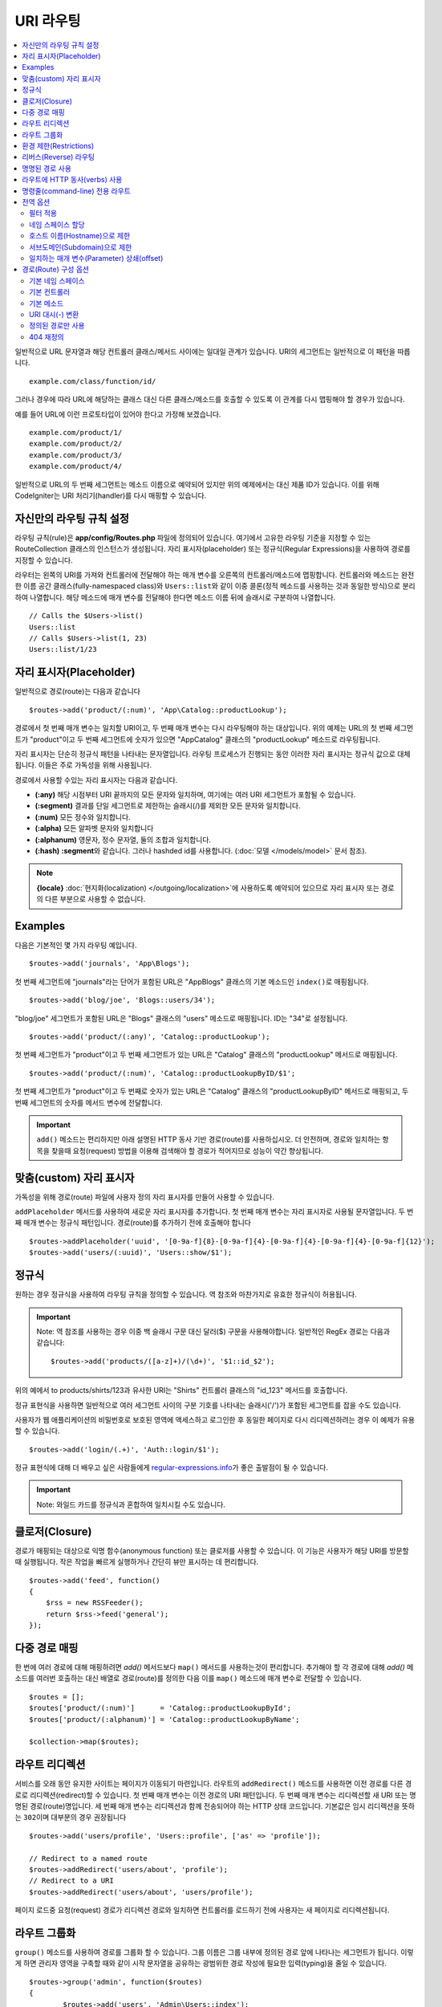 ###########
URI 라우팅
###########

.. contents::
    :local:
    :depth: 2

일반적으로 URL 문자열과 해당 컨트롤러 클래스/메서드 사이에는 일대일 관계가 있습니다.
URI의 세그먼트는 일반적으로 이 패턴을 따릅니다.

::

    example.com/class/function/id/

그러나 경우에 따라 URL에 해당하는 클래스 대신 다른 클래스/메소드를 호출할 수 있도록 이 관계를 다시 맵핑해야 할 경우가 있습니다.

예를 들어 URL에 이런 프로토타입이 있어야 한다고 가정해 보겠습니다.

::

    example.com/product/1/
    example.com/product/2/
    example.com/product/3/
    example.com/product/4/

일반적으로 URL의 두 번째 세그먼트는 메소드 이름으로 예약되어 있지만 위의 예제에서는 대신 제품 ID가 있습니다.
이를 위해 CodeIgniter는 URI 처리기(handler)를 다시 매핑할 수 있습니다.

자신만의 라우팅 규칙 설정
==============================

라우팅 규칙(rule)은 **app/config/Routes.php** 파일에 정의되어 있습니다.
여기에서 고유한 라우팅 기준을 지정할 수 있는 RouteCollection 클래스의 인스턴스가 생성됩니다.
자리 표시자(placeholder) 또는 정규식(Regular Expressions)을 사용하여 경로를 지정할 수 있습니다.

라우터는 왼쪽의 URI를 가져와 컨트롤러에 전달해야 하는 매개 변수를 오른쪽의 컨트롤러/메소드에 맵핑합니다.
컨트롤러와 메소드는 완전한 이름 공간 클래스(fully-namespaced class)와 ``Users::list``\ 와 같이 이중 콜론(정적 메소드를 사용하는 것과 동일한 방식)으로 분리하여 나열합니다.
해당 메소드에 매개 변수를 전달해야 한다면 메소드 이름 뒤에 슬래시로 구분하여 나열합니다.

::

	// Calls the $Users->list()
	Users::list
	// Calls $Users->list(1, 23)
	Users::list/1/23

자리 표시자(Placeholder)
===========================

일반적으로 경로(route)는 다음과 같습니다

::

    $routes->add('product/(:num)', 'App\Catalog::productLookup');

경로에서 첫 번째 매개 변수는 일치할 URI이고, 두 번째 매개 변수는 다시 라우팅해야 하는 대상입니다.
위의 예제는 URL의 첫 번째 세그먼트가 "product"\ 이고 두 번째 세그먼트에 숫자가 있으면 "App\Catalog" 클래스의 "productLookup" 메소드로 라우팅됩니다.

자리 표시자는 단순히 정규식 패턴을 나타내는 문자열입니다.
라우팅 프로세스가 진행되는 동안 이러한 자리 표시자는 정규식 값으로 대체됩니다.
이들은 주로 가독성을 위해 사용됩니다.

경로에서 사용할 수있는 자리 표시자는 다음과 같습니다.

* **(:any)** 해당 시점부터 URI 끝까지의 모든 문자와 일치하며, 여기에는 여러 URI 세그먼트가 포함될 수 있습니다.
* **(:segment)** 결과를 단일 세그먼트로 제한하는 슬래시(/)를 제외한 모든 문자와 일치합니다.
* **(:num)** 모든 정수와 일치합니다.
* **(:alpha)** 모든 알파벳 문자와 일치합니다
* **(:alphanum)** 영문자, 정수 문자열, 둘의 조합과 일치합니다.
* **(:hash)** **:segment**\ 와 같습니다. 그러나 hashded id를 사용합니다. (:doc:`모델 </models/model>` 문서 참조).

.. note:: **{locale}** :doc:`현지화(localization) </outgoing/localization>`\ 에 사용하도록 예약되어 있으므로 자리 표시자 또는 경로의 다른 부분으로 사용할 수 없습니다.

Examples
========

다음은 기본적인 몇 가지 라우팅 예입니다.

::

	$routes->add('journals', 'App\Blogs');

첫 번째 세그먼트에 "journals"\ 라는 단어가 포함된 URL은 "App\Blogs" 클래스의 기본 메소드인 ``index()``\ 로 매핑됩니다.

::

	$routes->add('blog/joe', 'Blogs::users/34');

"blog/joe" 세그먼트가 포함된 URL은 "\Blogs" 클래스의 "users" 메소드로 매핑됩니다. ID는 "34"로 설정됩니다.

::

	$routes->add('product/(:any)', 'Catalog::productLookup');

첫 번째 세그먼트가 "product"\ 이고 두 번째 세그먼트가 있는 URL은 "\Catalog" 클래스의 "productLookup" 메서드로 매핑됩니다.

::

	$routes->add('product/(:num)', 'Catalog::productLookupByID/$1';

첫 번째 세그먼트가 "product"\ 이고 두 번째로 숫자가 있는 URL은 "\Catalog" 클래스의 "productLookupByID" 메서드로 매핑되고, 
두 번째 세그먼트의 숫자를 메서드 변수에 전달합니다.

.. important:: ``add()`` 메소드는 편리하지만 아래 설명된 HTTP 동사 기반 경로(route)를 사용하십시오. 더 안전하며, 경로와 일치하는 항목을 찾을때 
	요청(request) 방법을 이용해 검색해야 할 경로가 적어지므로 성능이 약간 향상됩니다.

맞춤(custom) 자리 표시자
==========================

가독성을 위해 경로(route) 파일에 사용자 정의 자리 표시자를 만들어 사용할 수 있습니다.

``addPlaceholder`` 메서드를 사용하여 새로운 자리 표시자를 추가합니다.
첫 번째 매개 변수는 자리 표시자로 사용될 문자열입니다.
두 번째 매개 변수는 정규식 패턴입니다.
경로(route)를 추가하기 전에 호출해야 합니다

::

	$routes->addPlaceholder('uuid', '[0-9a-f]{8}-[0-9a-f]{4}-[0-9a-f]{4}-[0-9a-f]{4}-[0-9a-f]{12}');
	$routes->add('users/(:uuid)', 'Users::show/$1');

정규식
===================

원하는 경우 정규식을 사용하여 라우팅 규칙을 정의할 수 있습니다.
역 참조와 마찬가지로 유효한 정규식이 허용됩니다.

.. important:: Note: 역 참조를 사용하는 경우 이중 백 슬래시 구문 대신 달러($) 구문을 사용해야합니다.
    일반적인 RegEx 경로는 다음과 같습니다::

	$routes->add('products/([a-z]+)/(\d+)', '$1::id_$2');

위의 예에서 to products/shirts/123과 유사한 URI는 "\Shirts" 컨트롤러 클래스의 "id_123" 메서드를 호출합니다.

정규 표현식을 사용하면 일반적으로 여러 세그먼트 사이의 구분 기호를 나타내는 슬래시('/')가 포함된 세그먼트를 잡을 수도 있습니다.

사용자가 웹 애플리케이션의 비밀번호로 보호된 영역에 액세스하고 로그인한 후 동일한 페이지로 다시 리디렉션하려는 경우 이 예제가 유용할 수 있습니다.

::

	$routes->add('login/(.+)', 'Auth::login/$1');

정규 표현식에 대해 더 배우고 싶은 사람들에게 `regular-expressions.info <http://www.regular-expressions.info/>`_\ 가 좋은 출발점이 될 수 있습니다.

.. important:: Note: 와일드 카드를 정규식과 혼합하여 일치시킬 수도 있습니다.

클로저(Closure)
==================

경로가 매핑되는 대상으로 익명 함수(anonymous function) 또는 클로저를 사용할 수 있습니다.
이 기능은 사용자가 해당 URI를 방문할 때 실행됩니다.
작은 작업을 빠르게 실행하거나 간단히 뷰만 표시하는 데 편리합니다.

::

    $routes->add('feed', function()
    {
        $rss = new RSSFeeder();
        return $rss->feed('general');
    });

다중 경로 매핑
=======================

한 번에 여러 경로에 대해 매핑하려면 `add()` 메서드보다 ``map()`` 메서드를 사용하는것이 편리합니다.
추가해야 할 각 경로에 대해 `add()` 메소드를 여러번 호출하는 대신 배열로 경로(route)를 정의한 다음 이를 ``map()`` 메소드에 매개 변수로 전달할 수 있습니다.

::

	$routes = [];
	$routes['product/(:num)']      = 'Catalog::productLookupById';
	$routes['product/(:alphanum)'] = 'Catalog::productLookupByName';

	$collection->map($routes);

라우트 리디렉션
==================

서비스를 오래 동안 유지한 사이트는 페이지가 이동되기 마련입니다.
라우트의 ``addRedirect()`` 메소드를 사용하면 이전 경로를 다른 경로로 리디렉션(redirect)할 수 있습니다.
첫 번째 매개 변수는 이전 경로의 URI 패턴입니다.
두 번째 매개 변수는 리디렉션할 새 URI 또는 명명된 경로(route)명입니다.
세 번째 매개 변수는 리디렉션과 함께 전송되어야 하는 HTTP 상태 코드입니다.
기본값은 임시 리디렉션을 뜻하는 ``302``\ 이며  대부분의 경우 권장됩니다

::

    $routes->add('users/profile', 'Users::profile', ['as' => 'profile']);

    // Redirect to a named route
    $routes->addRedirect('users/about', 'profile');
    // Redirect to a URI
    $routes->addRedirect('users/about', 'users/profile');

페이지 로드중 요청(request) 경로가 리디렉션 경로와 일치하면 컨트롤러를 로드하기 전에 사용자는 새 페이지로 리디렉션됩니다.

라우트 그룹화
===============

``group()`` 메소드를 사용하여 경로를 그룹화 할 수 있습니다.
그룹 이름은 그룹 내부에 정의된 경로 앞에 나타나는 세그먼트가 됩니다.
이렇게 하면 관리자 영역을 구축할 때와 같이 시작 문자열을 공유하는 광범위한 경로 작성에 필요한 입력(typing)을 줄일 수 있습니다.

::

	$routes->group('admin', function($routes)
	{
		$routes->add('users', 'Admin\Users::index');
		$routes->add('blog', 'Admin\Blog::index');
	});

이것은 'users'\ 와 'blog' URI를 접두사 "admin"\ 을 사용하여 ``/admin/users`` 및 ``/admin/blog``\ 로 만들어 줍니다.
필요한 경우 더 나은 구성(organization)을 위해 그룹내에 그룹을 중첩할 수 있습니다.

::

	$routes->group('admin', function($routes)
	{
		$routes->group('users', function($routes)
		{
			$routes->add('list', 'Admin\Users::list');
		});

	});

위 예는 ``admin/users/list``\ URL을 처리합니다.

콜백 전에 `namespace <#assigning-namespace>`_\ 처럼 그룹에 옵션을 할당해야 하는 경우::

	$routes->group('api', ['namespace' => 'App\API\v1'], function($routes)
	{
		$routes->resource('users');
	});

위 예는 ``/api/users`` URI를 사용하여 ``App\API\v1\Users`` 컨트롤러에 대한 리소스 경로(route)를 처리합니다.

라우트 그룹에 특정 `필터(filter) <filters.html>`_\ 를 사용할 수도 있습니다.
필터를 사용하면 컨트롤러 전후에 필터를 실행하며, 인증이나 api 로깅에 유용합니다.

::

    $routes->group('api', ['filter' => 'api-auth'], function($routes)
    {
        $routes->resource('users');
    });

필터 값은 ``app/Config/Filters.php``\ 에 정의된 별칭(aliase)중 하나와 일치해야 합니다.

환경 제한(Restrictions)
===========================

특정 환경에서만 볼 수있는 일련의 경로를 만들 수 있습니다.
이를 통해 개발자는 테스트나 프로덕션 서버에서 접근할 수 없지만 로컬 컴퓨터에서 개발자만 사용할 수 있는 도구를 만들 수 있습니다.
``environment()`` 메소드에 환경 이름을 전달하여 이를 정의할 수 있습니다.
이렇게 폐쇄적으로 정의한 모든 경로는 주어진 환경에서만 액세스할 수 있습니다

::

	$routes->environment('development', function($routes) {
		$routes->add('builder', 'Tools\Builder::index');
	});

리버스(Reverse) 라우팅
========================

리버스 라우팅은 링크와 연결해야 하는 모든 매개변수뿐만 아니라, 컨트롤러와 메소드를 정의하고, 라우터가 현재 경로를 조회하도록 할 수 있습니다.
이렇게 하면 응용 프로그램 코드를 업데이트하지 않고도 경로 정의를 변경할 수 있습니다. 이것은 일반적으로 링크를 만들기 위해 뷰에서 사용됩니다.

예를 들어, 연결하려는 사진 갤러리에 대한 경로가 있는 경우 ``route_to()`` 헬퍼 함수를 사용하여 현재 경로를 얻을 수 있습니다.
첫 번째 매개 변수는 초기 경로 자체를 작성할 때 사용하는 것과 같이 정규화된 컨트롤러 및 메서드이며 이중 콜론(::)으로 구분합니다.
경로로 전달되어야하는 모든 매개 변수는 다음 매개 변수에 전달됩니다.

::

	// The route is defined as:
	$routes->add('users/(:id)/gallery(:any)', 'App\Controllers\Galleries::showUserGallery/$1/$2');

	// Generate the relative URL to link to user ID 15, gallery 12
	// Generates: /users/15/gallery/12
	<a href="<?= route_to('App\Controllers\Galleries::showUserGallery', 15, 12) ?>">View Gallery</a>

명명된 경로 사용
==================

응용 프로그램의 취약성을 낮추기 위해 경로 이름을 지정할 수 있습니다.
이렇게하면 나중에 호출할 수있는 경로에 이름이 적용되며, 경로 정의가 변경되더라도 ``route_to``\ 로 구축된 응용 프로그램의 모든 링크를 수정하지 않아도 계속 작동합니다.
경로 이름과 함께 ``as`` 옵션을 전달하여 경로 이름을 지정합니다.

::

    // The route is defined as:
    $routes->add('users/(:id)/gallery(:any)', 'Galleries::showUserGallery/$1/$2', ['as' => 'user_gallery');

    // Generate the relative URL to link to user ID 15, gallery 12
    // Generates: /users/15/gallery/12
    <a href="<?= route_to('user_gallery', 15, 12) ?>">View Gallery</a>

이렇게 하면 뷰를 더 읽기 쉽게 만들 수 있는 이점도 있습니다.

라우트에 HTTP 동사(verbs) 사용
=================================

HTTP 동사(request method)를 사용하여 라우팅 규칙을 정의 할 수 있습니다.
RESTFUL 애플리케이션을 빌드할 때 특히 유용합니다.
표준 HTTP 동사(GET, POST, PUT, DELETE 등)를 사용할 수 있습니다.
각 동사는 사용할 수 있는 고유한 메소드가 있습니다.

::

	$routes->get('products', 'Product::feature');
	$routes->post('products', 'Product::feature');
	$routes->put('products/(:num)', 'Product::feature');
	$routes->delete('products/(:num)', 'Product::feature');

``match`` 메소드에 배열로 일치해야 하는 여러 동사에 경로를 제공할 수 있습니다.

::

	$routes->match(['get', 'put'], 'products', 'Product::feature');

명령줄(command-line) 전용 라우트
===================================

``cli()`` 메소드를 사용하여 명령행(cronjob 또는 CLI 전용 도구)에서만 작동하고 웹 브라우저에서 액세스할 수 없는 경로(route)를 작성할 수 있습니다.
CLI에서 HTTP 동사 기반 라우트 메소드(get, post, put 등)로 작성된 라우트는 액세스할 수 없지만, ``any()`` 메소드로 작성된 라우트는 명령줄에서 사용 가능합니다.

::

	$routes->cli('migrate', 'App\Database::migrate');

전역 옵션
==============

경로(route)를 만드는 모든 메소드(add, get, post, `resource <restful.html>`_ etc)는 생성된 경로를 수정하거나 추가로 제한할 수 있는 옵션을 배열로 취할 수 있습니다.
``$options`` 배열은 항상 마지막 매개 변수(parameter)입니다

::

	$routes->add('from', 'to', $options);
	$routes->get('from', 'to', $options);
	$routes->post('from', 'to', $options);
	$routes->put('from', 'to', $options);
	$routes->head('from', 'to', $options);
	$routes->options('from', 'to', $options);
	$routes->delete('from', 'to', $options);
	$routes->patch('from', 'to', $options);
	$routes->match(['get', 'put'], 'from', 'to', $options);
	$routes->resource('photos', $options);
	$routes->map($array, $options);
	$routes->group('name', $options, function());

필터 적용
----------------

컨트롤러 전후에 실행할 필터를 제공하여 특정 경로의 동작을 변경할 수 있습니다.
이것은 인증 또는 API 로깅에 이용하면 편리합니다.

::

    $routes->add('admin',' AdminController::index', ['filter' => 'admin-auth']);

필터 값은 ``app/Config/Filters.php``\ 에 정의된 별칭 중 하나와 일치해야 합니다.
필터의 ``before()`` 및 ``after()`` 메소드에 전달할 매개 변수를 제공할 수도 있습니다.

::

    $routes->add('users/delete/(:segment)', 'AdminController::index', ['filter' => 'admin-auth:dual,noreturn']);

필터 설정에 대한 자세한 내용은 `컨트롤러 필터 <filters.html>`_\ 를 참조하십시오.

네임 스페이스 할당
---------------------

기본 네임 스페이스가 컨트롤러(아래 참조) 앞에 추가되지만, ``namespace`` 옵션을 사용하여 다른 네임 스페이스를 지정할 수도 있습니다.
값은 수정하려는 네임스페이스여야 합니다.

::

	// Routes to \Admin\Users::index()
	$routes->add('admin/users', 'Users::index', ['namespace' => 'Admin']);

새로운 네임스페이스는 get, post 등과 같이 단일 경로를 만드는 메소드에 대해서만 적용됩니다.
다중 경로를 만드는 모든 메서드의 경우 새로운 네임스페이스를 해당 함수에 의해 생성된 모든 경로 또는 ``group()``\ 일 경우 클로저에 생성된 모든 경로에 연결됩니다.

호스트 이름(Hostname)으로 제한
-------------------------------------

"hostname" 옵션을 원하는 도메인과 함께 전달하여 경로(route) 그룹이 특정 도메인 또는 하위 도메인에서만 작동하도록 제한할 수 있습니다.

::

	$collection->get('from', 'to', ['hostname' => 'accounts.example.com']);

이 예는 도메인이 "accounts.example.com".과 정확히 일치하는 경우에만 작동하도록 허용합니다.
기본 사이트인 "example.com" 에서는 작동하지 않습니다.

서브도메인(Subdomain)으로 제한
----------------------------------------

``subdomain`` 옵션이 있으면 시스템은 해당 서브도메인에서만 경로(route)를 사용할 수 있도록 제한합니다.
경로는 서브도메인(subdomain)이 애플리케이션을 통해 보고 있는 영역인 경우에만 일치합니다.

::

	// Limit to media.example.com
	$routes->add('from', 'to', ['subdomain' => 'media']);

값을 별표(*)로 설정하여 하위 도메인으로 제한할 수 있습니다.
하위 도메인이 없는 URL에서 보는 경우 일치하지 않습니다

::

	// Limit to any sub-domain
	$routes->add('from', 'to', ['subdomain' => '*']);

.. important:: 시스템이 완벽하지 않으므로 프로덕션(production) 환경에서 사용하기 전에 특정 도메인에 대해 테스트해야 합니다.
	대부분의 도메인에서 제대로 작동하지만, 일부 도메인, 특히 도메인 자체에 마침표가 있는 경우(접미사 또는 www를 구분하는 데 사용되지 않음)에는 잘못 탐지할 수 있습니다.

일치하는 매개 변수(Parameter) 상쇄(offset)
--------------------------------------------

``offset`` 옵션을 사용하여 경로에서 일치하는 매개 변수를 숫자 값으로 상쇄(offset)할 수 있으며 값은 상쇄할 세그먼트 수입니다.

이 기능은 첫 번째 URI 세그먼트가 버전 번호인 API를 개발할 때 유용할 수 있습니다.
첫 번째 매개 변수가 언어(language) 문자열 인 경우에도 사용할 수 있습니다.

::

	$routes->get('users/(:num)', 'users/show/$1', ['offset' => 1]);

	// Creates:
	$routes['users/(:num)'] = 'users/show/$2';

경로(Route) 구성 옵션
============================

RoutesCollection 클래스는 모든 경로에 영향을 주는 몇 가지 옵션을 제공하며 응용 프로그램의 요구에 맞게 수정할 수 있습니다.
이 옵션들은 `/app/Config/Routes.php` 상단에 있습니다.

기본 네임 스페이스
----------------------

기본 네임 스페이스 값이 지정되어 있으면, 라우터는 경로로 지정된 컨트롤러 앞에 이 값을 추가합니다.
기본적으로 이 값은 비어 있으며, 각 경로는 컨트롤러를 전체 네임 스페이스와 함께 지정합니다.

::

    $routes->setDefaultNamespace('');

    // Controller is \Users
    $routes->add('users', 'Users::index');

    // Controller is \Admin\Users
    $routes->add('users', 'Admin\Users::index');

컨트롤러의 네임 스페이스가 명시적으로 지정되지 않은 경우 이 값을 설정하여 컨트롤러에 네임 스페이스를 지정할 수 있습니다.

::

	$routes->setDefaultNamespace('App');

	// Controller is \App\Users
	$routes->add('users', 'Users::index');

	// Controller is \App\Admin\Users
	$routes->add('users', 'Admin\Users::index');

기본 컨트롤러
------------------

사용자가 사이트의 루트(예 : example.com)를 방문할 때 경로가 명시적으로 존재하지 않으면 사용할 컨트롤러는 ``setDefaultController()`` 메서드에 의해 설정된 값에 의해 결정됩니다.
기본값은 ``/app/Controllers/Home.php``\ 의 ``Home`` 컨트롤러입니다.

::

	// example.com routes to app/Controllers/Welcome.php
	$routes->setDefaultController('Welcome');

일치하는 경로를 찾지 못한 경우에도 기본 컨트롤러가 사용되며, URI는 컨트롤러 디렉토리를 가리킵니다.
예를 들어 사용자가 ``example.com/admin``\ 을 방문하면 ``/app/Controllers/admin/Home.php`` 컨트롤러가 사용됩니다.

기본 메소드
--------------

이 메소드는 기본 컨트롤러 설정과 유사하게 작동하며, URI와 일치하는 컨트롤러를 발견되었으나, 메서드에 대한 세그먼트가 없을 때 사용됩니다.
기본값은 ``index``\ 입니다.

::

	$routes->setDefaultMethod('listAll');

사용자가 "example.com/products"\ 를 방문하였을때 products 컨트롤러가 존재한다면, ``Products::listAll()`` 메소드가 실행됩니다.

URI 대시(-) 변환
--------------------

이 옵션을 사용하면 컨트롤러 및 메소드 URI 세그먼트에서 대시 ('-')를 밑줄('_')로 자동 대체할 수 있습니다.
대시는 클래스 또는 메서드명의 유효한 문자가 아니므로 사용하면 치명적인 오류가 발생합니다.
URI에 대시를 사용하고자 할 때 이 옵션 사용은 필수입니다.

::

	$routes->setTranslateURIDashes(true);

정의된 경로만 사용
-----------------------

URI와 일치하는 정의된 경로가 없으면 시스템은 위에서 설명한대로 컨트롤러 및 메소드와 해당 URI를 일치 시키려고 시도합니다.
``setAutoRoute()`` 옵션을 false로 설정하면 자동 일치 기능을 비활성화하여 사용자가 정의한 경로로만 접근하도록 제한 할 수 있습니다

::

	$routes->setAutoRoute(false);

404 재정의
--------------

현재 URI와 일치하는 페이지를 찾지 못하면 시스템은 일반 404 뷰를 표시합니다.
``set404Override()`` 옵션을 사용하여 404 뷰대신 컨트롤러 클래스/메소드 또는 클로저(Closure)로 변경할 수 있습니다.

::

    // Would execute the show404 method of the App\Errors class
    $routes->set404Override('App\Errors::show404');

    // Will display a custom view
    $routes->set404Override(function()
    {
        echo view('my_errors/not_found.html');
    });
